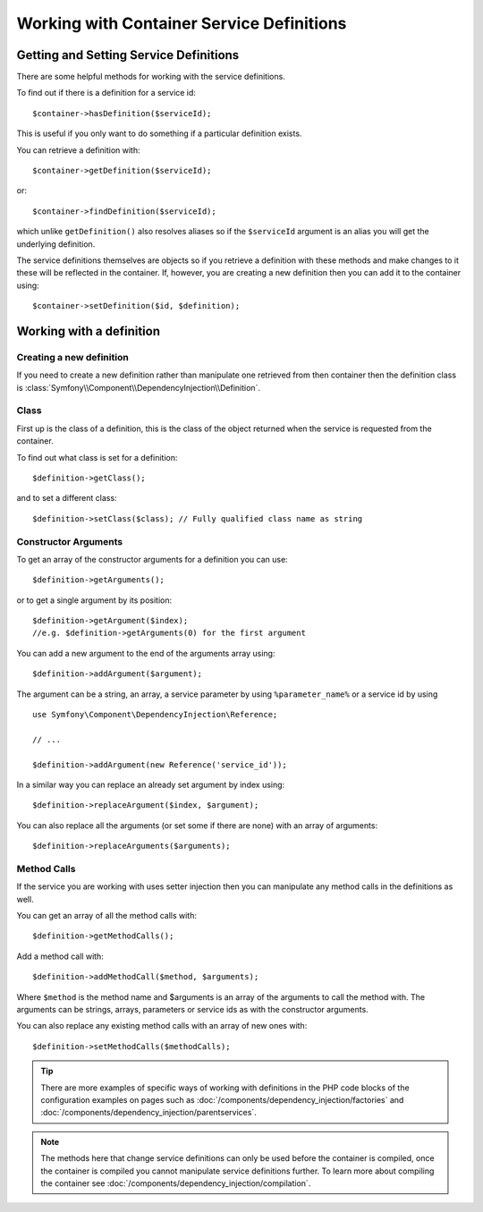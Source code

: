 ﻿.. index::
   single: Dependency Injection; Service definitions

Working with Container Service Definitions
==========================================

Getting and Setting Service Definitions
---------------------------------------

There are some helpful methods for working with the service definitions.

To find out if there is a definition for a service id::

    $container->hasDefinition($serviceId);

This is useful if you only want to do something if a particular definition exists.

You can retrieve a definition with::

    $container->getDefinition($serviceId);

or::

    $container->findDefinition($serviceId);

which unlike ``getDefinition()`` also resolves aliases so if the ``$serviceId``
argument is an alias you will get the underlying definition.

The service definitions themselves are objects so if you retrieve a definition
with these methods and make changes to it these will be reflected in the
container. If, however, you are creating a new definition then you can add
it to the container using::

    $container->setDefinition($id, $definition);

Working with a definition
-------------------------

Creating a new definition
~~~~~~~~~~~~~~~~~~~~~~~~~

If you need to create a new definition rather than manipulate one retrieved
from then container then the definition class is :class:`Symfony\\Component\\DependencyInjection\\Definition`.

Class
~~~~~

First up is the class of a definition, this is the class of the object returned
when the service is requested from the container.

To find out what class is set for a definition::

    $definition->getClass();

and to set a different class::

    $definition->setClass($class); // Fully qualified class name as string

Constructor Arguments
~~~~~~~~~~~~~~~~~~~~~

To get an array of the constructor arguments for a definition you can use::

    $definition->getArguments();

or to get a single argument by its position::

    $definition->getArgument($index);
    //e.g. $definition->getArguments(0) for the first argument

You can add a new argument to the end of the arguments array using::

    $definition->addArgument($argument);

The argument can be a string, an array, a service parameter by using ``%parameter_name%``
or a service id by using ::

    use Symfony\Component\DependencyInjection\Reference;

    // ...

    $definition->addArgument(new Reference('service_id'));

In a similar way you can replace an already set argument by index using::

    $definition->replaceArgument($index, $argument);

You can also replace all the arguments (or set some if there are none) with
an array of arguments::

    $definition->replaceArguments($arguments);

Method Calls
~~~~~~~~~~~~

If the service you are working with uses setter injection then you can manipulate
any method calls in the definitions as well.

You can get an array of all the method calls with::

    $definition->getMethodCalls();

Add a method call with::

   $definition->addMethodCall($method, $arguments);

Where ``$method`` is the method name and $arguments is an array of the arguments
to call the method with. The arguments can be strings, arrays, parameters or
service ids as with the constructor arguments.

You can also replace any existing method calls with an array of new ones with::

    $definition->setMethodCalls($methodCalls);

.. tip::

    There are more examples of specific ways of working with definitions
    in the PHP code blocks of the configuration examples on pages such as
    :doc:`/components/dependency_injection/factories` and
    :doc:`/components/dependency_injection/parentservices`.

.. note::

    The methods here that change service definitions can only be used before
    the container is compiled, once the container is compiled you cannot
    manipulate service definitions further. To learn more about compiling
    the container see :doc:`/components/dependency_injection/compilation`.
